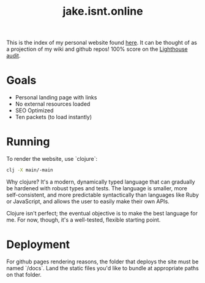 #+TITLE: jake.isnt.online

This is the index of my personal website found [[https://jake.isnt.online][here]].
It can be thought of as a projection of my wiki and github repos!
100% score on the [[https://www.foo.software/lighthouse][Lighthouse audit]].

* Goals
- Personal landing page with links
- No external resources loaded
- SEO Optimized
- Ten packets (to load instantly)

* Running
To render the website, use `clojure`:
#+BEGIN_SRC sh
clj -X main/-main
#+END_SRC

Why clojure? It's a modern, dynamically typed language that can gradually be hardened with robust types and tests. The language is smaller, more self-consistent, and more predictable syntactically than languages like Ruby or JavaScript, and allows the user to easily make their own APIs.

Clojure isn't perfect; the eventual objective is to make the best language for me. For now, though, it's a well-tested, flexible starting point.

* Deployment
For github pages rendering reasons, the folder that deploys the site must be named `/docs`. Land the static files you'd like to bundle at appropriate paths on that folder.

